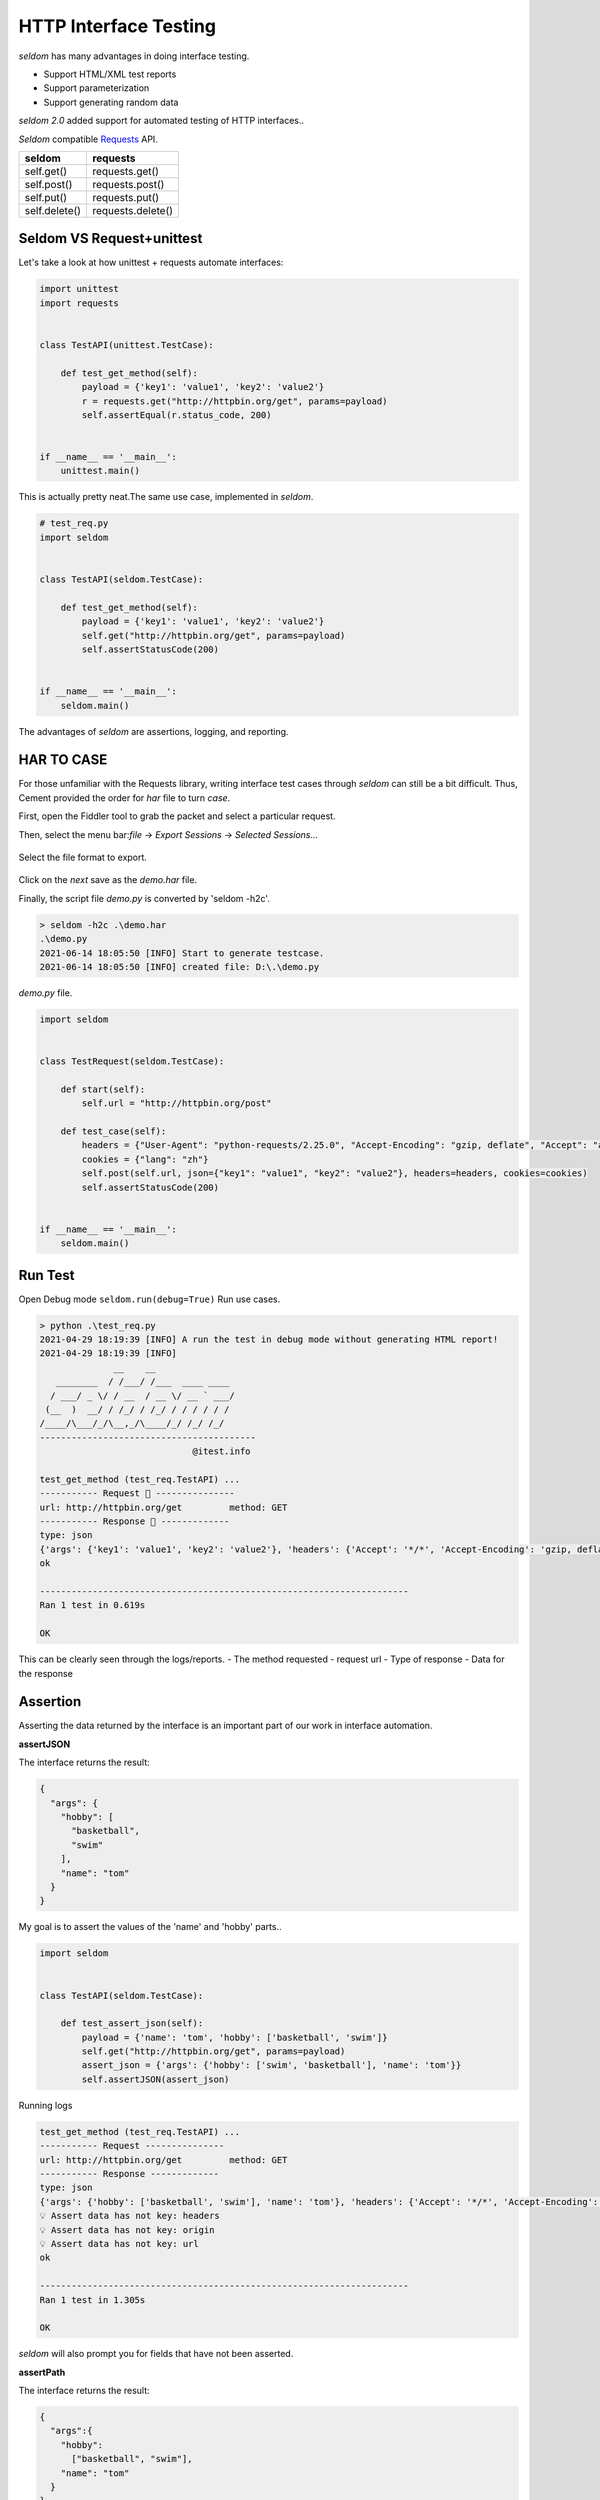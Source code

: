 HTTP Interface Testing
-------------------------

`seldom` has many advantages in doing interface testing.

- Support HTML/XML test reports
- Support parameterization
- Support generating random data

`seldom 2.0` added support for automated testing of HTTP interfaces..

`Seldom` compatible  `Requests <https://docs.python-requests.org/en/master/>`__ API.


+-----------------+---------------------+
| seldom          | requests            |
+=================+=====================+
| self.get()      | requests.get()      |
+-----------------+---------------------+
| self.post()     | requests.post()     |
+-----------------+---------------------+
| self.put()      | requests.put()      |
+-----------------+---------------------+
| self.delete()   | requests.delete()   |
+-----------------+---------------------+

Seldom VS Request+unittest
~~~~~~~~~~~~~~~~~~~~~~~~~~

Let's take a look at how unittest + requests automate interfaces:

.. code:: python

    import unittest
    import requests


    class TestAPI(unittest.TestCase):

        def test_get_method(self):
            payload = {'key1': 'value1', 'key2': 'value2'}
            r = requests.get("http://httpbin.org/get", params=payload)
            self.assertEqual(r.status_code, 200)


    if __name__ == '__main__':
        unittest.main()


This is actually pretty neat.The same use case, implemented in `seldom`.


.. code:: python

    # test_req.py
    import seldom


    class TestAPI(seldom.TestCase):

        def test_get_method(self):
            payload = {'key1': 'value1', 'key2': 'value2'}
            self.get("http://httpbin.org/get", params=payload)
            self.assertStatusCode(200)


    if __name__ == '__main__':
        seldom.main()

The advantages of `seldom` are assertions, logging, and reporting.

HAR TO CASE
~~~~~~~~~~~~~

For those unfamiliar with the Requests library, writing interface test cases through `seldom` can still be a bit difficult.
Thus, Cement provided the order for `har` file to turn `case`.

First, open the Fiddler tool to grab the packet and select a particular request.

Then, select the menu bar:`file` -> `Export Sessions` -> `Selected Sessions...`

.. figure:: ../image/fiddler.png
   :alt:


Select the file format to export.

.. figure:: ../image/fiddler2.png
   :alt:

Click on the `next` save as the `demo.har` file.

Finally, the script file `demo.py` is converted by 'seldom -h2c'.


.. code:: shell

    > seldom -h2c .\demo.har
    .\demo.py
    2021-06-14 18:05:50 [INFO] Start to generate testcase.
    2021-06-14 18:05:50 [INFO] created file: D:\.\demo.py



`demo.py` file.

.. code:: python

    import seldom


    class TestRequest(seldom.TestCase):

        def start(self):
            self.url = "http://httpbin.org/post"

        def test_case(self):
            headers = {"User-Agent": "python-requests/2.25.0", "Accept-Encoding": "gzip, deflate", "Accept": "application/json", "Connection": "keep-alive", "Host": "httpbin.org", "Content-Length": "36", "Origin": "http://httpbin.org", "Content-Type": "application/json", "Cookie": "lang=zh"}
            cookies = {"lang": "zh"}
            self.post(self.url, json={"key1": "value1", "key2": "value2"}, headers=headers, cookies=cookies)
            self.assertStatusCode(200)


    if __name__ == '__main__':
        seldom.main()


Run Test
~~~~~~~~~~

Open Debug mode \ ``seldom.run(debug=True)`` Run use cases.


.. code:: shell

    > python .\test_req.py
    2021-04-29 18:19:39 [INFO] A run the test in debug mode without generating HTML report!
    2021-04-29 18:19:39 [INFO]
                  __    __
       ________  / /___/ /___  ____ ____
      / ___/ _ \/ / __  / __ \/ __ ` ___/
     (__  )  __/ / /_/ / /_/ / / / / / /
    /____/\___/_/\__,_/\____/_/ /_/ /_/
    -----------------------------------------
                                 @itest.info

    test_get_method (test_req.TestAPI) ...
    ----------- Request 🚀 ---------------
    url: http://httpbin.org/get         method: GET
    ----------- Response 🛬️ -------------
    type: json
    {'args': {'key1': 'value1', 'key2': 'value2'}, 'headers': {'Accept': '*/*', 'Accept-Encoding': 'gzip, deflate', 'Host': 'httpbin.org', 'User-Agent': 'python-requests/2.25.0', 'X-Amzn-Trace-Id': 'Root=1-608d67ba-7948c8610ccaac8c77284b7e'}, 'origin': '113.89.239.34', 'url': 'http://httpbin.org/get?key1=value1&key2=value2'}
    ok

    ----------------------------------------------------------------------
    Ran 1 test in 0.619s

    OK

This can be clearly seen through the logs/reports.
- The method requested
- request url
- Type of response
- Data for the response


Assertion
~~~~~~~~~~~

Asserting the data returned by the interface is an important part of our work in interface automation.

**assertJSON**

The interface returns the result:

.. code:: json

    {
      "args": {
        "hobby": [
          "basketball",
          "swim"
        ],
        "name": "tom"
      }
    }


My goal is to assert the values of the 'name' and 'hobby' parts..

.. code:: python

    import seldom


    class TestAPI(seldom.TestCase):

        def test_assert_json(self):
            payload = {'name': 'tom', 'hobby': ['basketball', 'swim']}
            self.get("http://httpbin.org/get", params=payload)
            assert_json = {'args': {'hobby': ['swim', 'basketball'], 'name': 'tom'}}
            self.assertJSON(assert_json)


Running logs


.. code:: shell

    test_get_method (test_req.TestAPI) ...
    ----------- Request ---------------
    url: http://httpbin.org/get         method: GET
    ----------- Response -------------
    type: json
    {'args': {'hobby': ['basketball', 'swim'], 'name': 'tom'}, 'headers': {'Accept': '*/*', 'Accept-Encoding': 'gzip, deflate', 'Host': 'httpbin.org', 'User-Agent': 'python-requests/2.22.0', 'X-Amzn-Trace-Id': 'Root=1-608a896d-48fac4f6139912ba01d2626f'}, 'origin': '183.178.27.36', 'url': 'http://httpbin.org/get?name=tom&hobby=basketball&hobby=swim'}
    💡 Assert data has not key: headers
    💡 Assert data has not key: origin
    💡 Assert data has not key: url
    ok

    ----------------------------------------------------------------------
    Ran 1 test in 1.305s

    OK

`seldom` will also prompt you for fields that have not been asserted.


**assertPath**

The interface returns the result:

.. code:: json

    {
      "args":{
        "hobby":
          ["basketball", "swim"],
        "name": "tom"
      }
    }


Assertion using PATH:


.. code:: python

    import seldom


    class TestAPI(seldom.TestCase):

        def test_assert_path(self):
            payload = {'name': 'tom', 'hobby': ['basketball', 'swim']}
            self.get("http://httpbin.org/get", params=payload)
            self.assertPath("name", "tom")
            self.assertPath("args.hobby[0]", "basketball")


**assertSchema**

Sometimes you don't care what the data itself is, but you need to assert the type of the data.
'assertSchema' is an assertion method based on 'JSONSchema'.

jsonschema: https://json-schema.org/learn/

The interface returns the result:

.. code:: json

    {
      "args": {
        "hobby":
          ["basketball", "swim"],
        "name": "tom",
        "age": "18"
      }
    }


Assertion using `assertSchema`:

.. code:: python

    import seldom


    class TestAPI(seldom.TestCase):

        def test_assert_schema(self):
            payload = {"hobby": ["basketball", "swim"], "name": "tom", "age": "18"}
            self.get("/get", params=payload)
            schema = {
                "type": "object",
                "properties": {
                    "args": {
                        "type": "object",
                        "properties": {
                            "age": {"type": "string"},
                            "name": {"type": "string"},
                            "hobby": {
                                "type": "array",
                                "items": {
                                    "type": "string"
                                },
                            }
                        }
                    }
                },
            }
            self.assertSchema(schema)


Again, the assertions provided by `seldom` are very flexible and powerful.


Interface Data Dependency
~~~~~~~~~~~~~~~~~~~~~~~~~~~~

In scenario testing, we need to call the next interface using data from the previous interface.

.. code:: python

    import seldom

    class TestRespData(seldom.TestCase):

        def test_data_dependency(self):
            """
            Test for interface data dependencies
            """
            headers = {"X-Account-Fullname": "bugmaster"}
            self.get("/get", headers=headers)
            self.assertStatusCode(200)

            username = self.response["headers"]["X-Account-Fullname"]
            self.post("/post", data={'username': username})
            self.assertStatusCode(200)


\ ``self.response``\ Used to record the result returned by the last interface, just use it.


Data-Driver
~~~~~~~~~~~~~

`seldom` has a strong data-driven nature and is very convenient for interface testing.

**@data**

.. code:: python

    import seldom
    from seldom import data


    class TestDDT(seldom.TestCase):

        @data([
            ("key1", 'value1'),
            ("key2", 'value2'),
            ("key3", 'value3')
        ])
        def test_data(self, key, value):
            """
            Data-Driver Tests
            """
            payload = {key: value}
            self.post("/post", data=payload)
            self.assertStatusCode(200)
            self.assertEqual(self.response["form"][key], value)

**@file\_data**

data file:

.. code:: json

    {
     "login":  [
        ["admin", "admin123"],
        ["guest", "guest123"]
     ]
    }


code file:

.. code:: python

    import seldom
    from seldom import file_data


    class TestDDT(seldom.TestCase):

        @file_data("data.json", key="login")
        def test_data(self, username, password):
            """
            Data-Driver Tests
            """
            payload = {username: password}
            self.post("http://httpbin.org/post", data=payload)
            self.assertStatusCode(200)
            self.assertEqual(self.response["form"][username], password)

More like data files(csv/excel/yaml),\ `View <https://github.com/SeldomQA/seldom/blob/master/docs/advanced.md>`__


Random Test Data
~~~~~~~~~~~~~~~~~~

SELDOM provides a method of randomly generating test data to generate some commonly used data.

.. code:: python

    import seldom
    from seldom import testdata


    class TestAPI(seldom.TestCase):

        def test_data(self):
            phone = testdata.get_phone()
            payload = {'phone': phone}
            self.get("http://httpbin.org/get", params=payload)
            self.assertPath("args.phone", phone)


For more types of test data, `View <https://github.com/SeldomQA/seldom/blob/master/docs/advanced.md>`__
